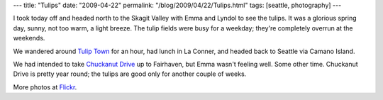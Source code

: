 ---
title: "Tulips"
date: "2009-04-22"
permalink: "/blog/2009/04/22/Tulips.html"
tags: [seattle, photography]
---



.. image:: https://farm4.static.flickr.com/3588/3465108362_1252f95d25_m.jpg
    :alt: Tulip
    :target: http://www.flickr.com/photos/george_v_reilly/sets/72157617070290569/
    :class: right-float

I took today off and headed north to the Skagit Valley with Emma and Lyndol
to see the tulips.
It was a glorious spring day,
sunny, not too warm, a light breeze.
The tulip fields were busy for a weekday;
they're completely overrun at the weekends.

We wandered around `Tulip Town`_ for an hour,
had lunch in La Conner,
and headed back to Seattle via Camano Island.

We had intended to take `Chuckanut Drive`_ up to Fairhaven,
but Emma wasn't feeling well.
Some other time.
Chuckanut Drive is pretty year round;
the tulips are good only for another couple of weeks.

More photos at Flickr_.

.. _Tulip Town:
    http://www.tuliptown.com/
.. _Chuckanut Drive:
    http://www.byways.org/explore/byways/2579/stories/67281
.. _Flickr:
    http://www.flickr.com/photos/george_v_reilly/sets/72157617070290569/

.. _permalink:
    /blog/2009/04/22/Tulips.html
